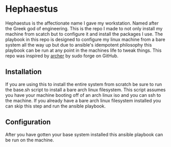 * Hephaestus
Hephaestus is the affectionate name I gave my workstation. Named after the Greek god of engineering. This is the repo
I made to not only install my machine from scatch but to configure it and install the packages I use. The playbook in
this repo is designed to configure my linux machine from a bare system all the way up but due to ansible's idempotent
philosophy this playbook can be run at any point in the machines life to tweak things. This repo was inspired by
[[https://github.com/sudoforge/archer][archer]] by sudo forge on GitHub.

** Installation
If you are using this to install the entire system from scratch be sure to run the base.sh script to install a bare
arch linux filesystem. This script assumes you have your machine booting off of an arch linux iso and you can ssh to
the machine. If you already have a bare arch linux filesystem installed you can skip this step and run the ansible
playbook.

** Configuration
After you have gotten your base system installed this ansible playbook can be run on the machine.
